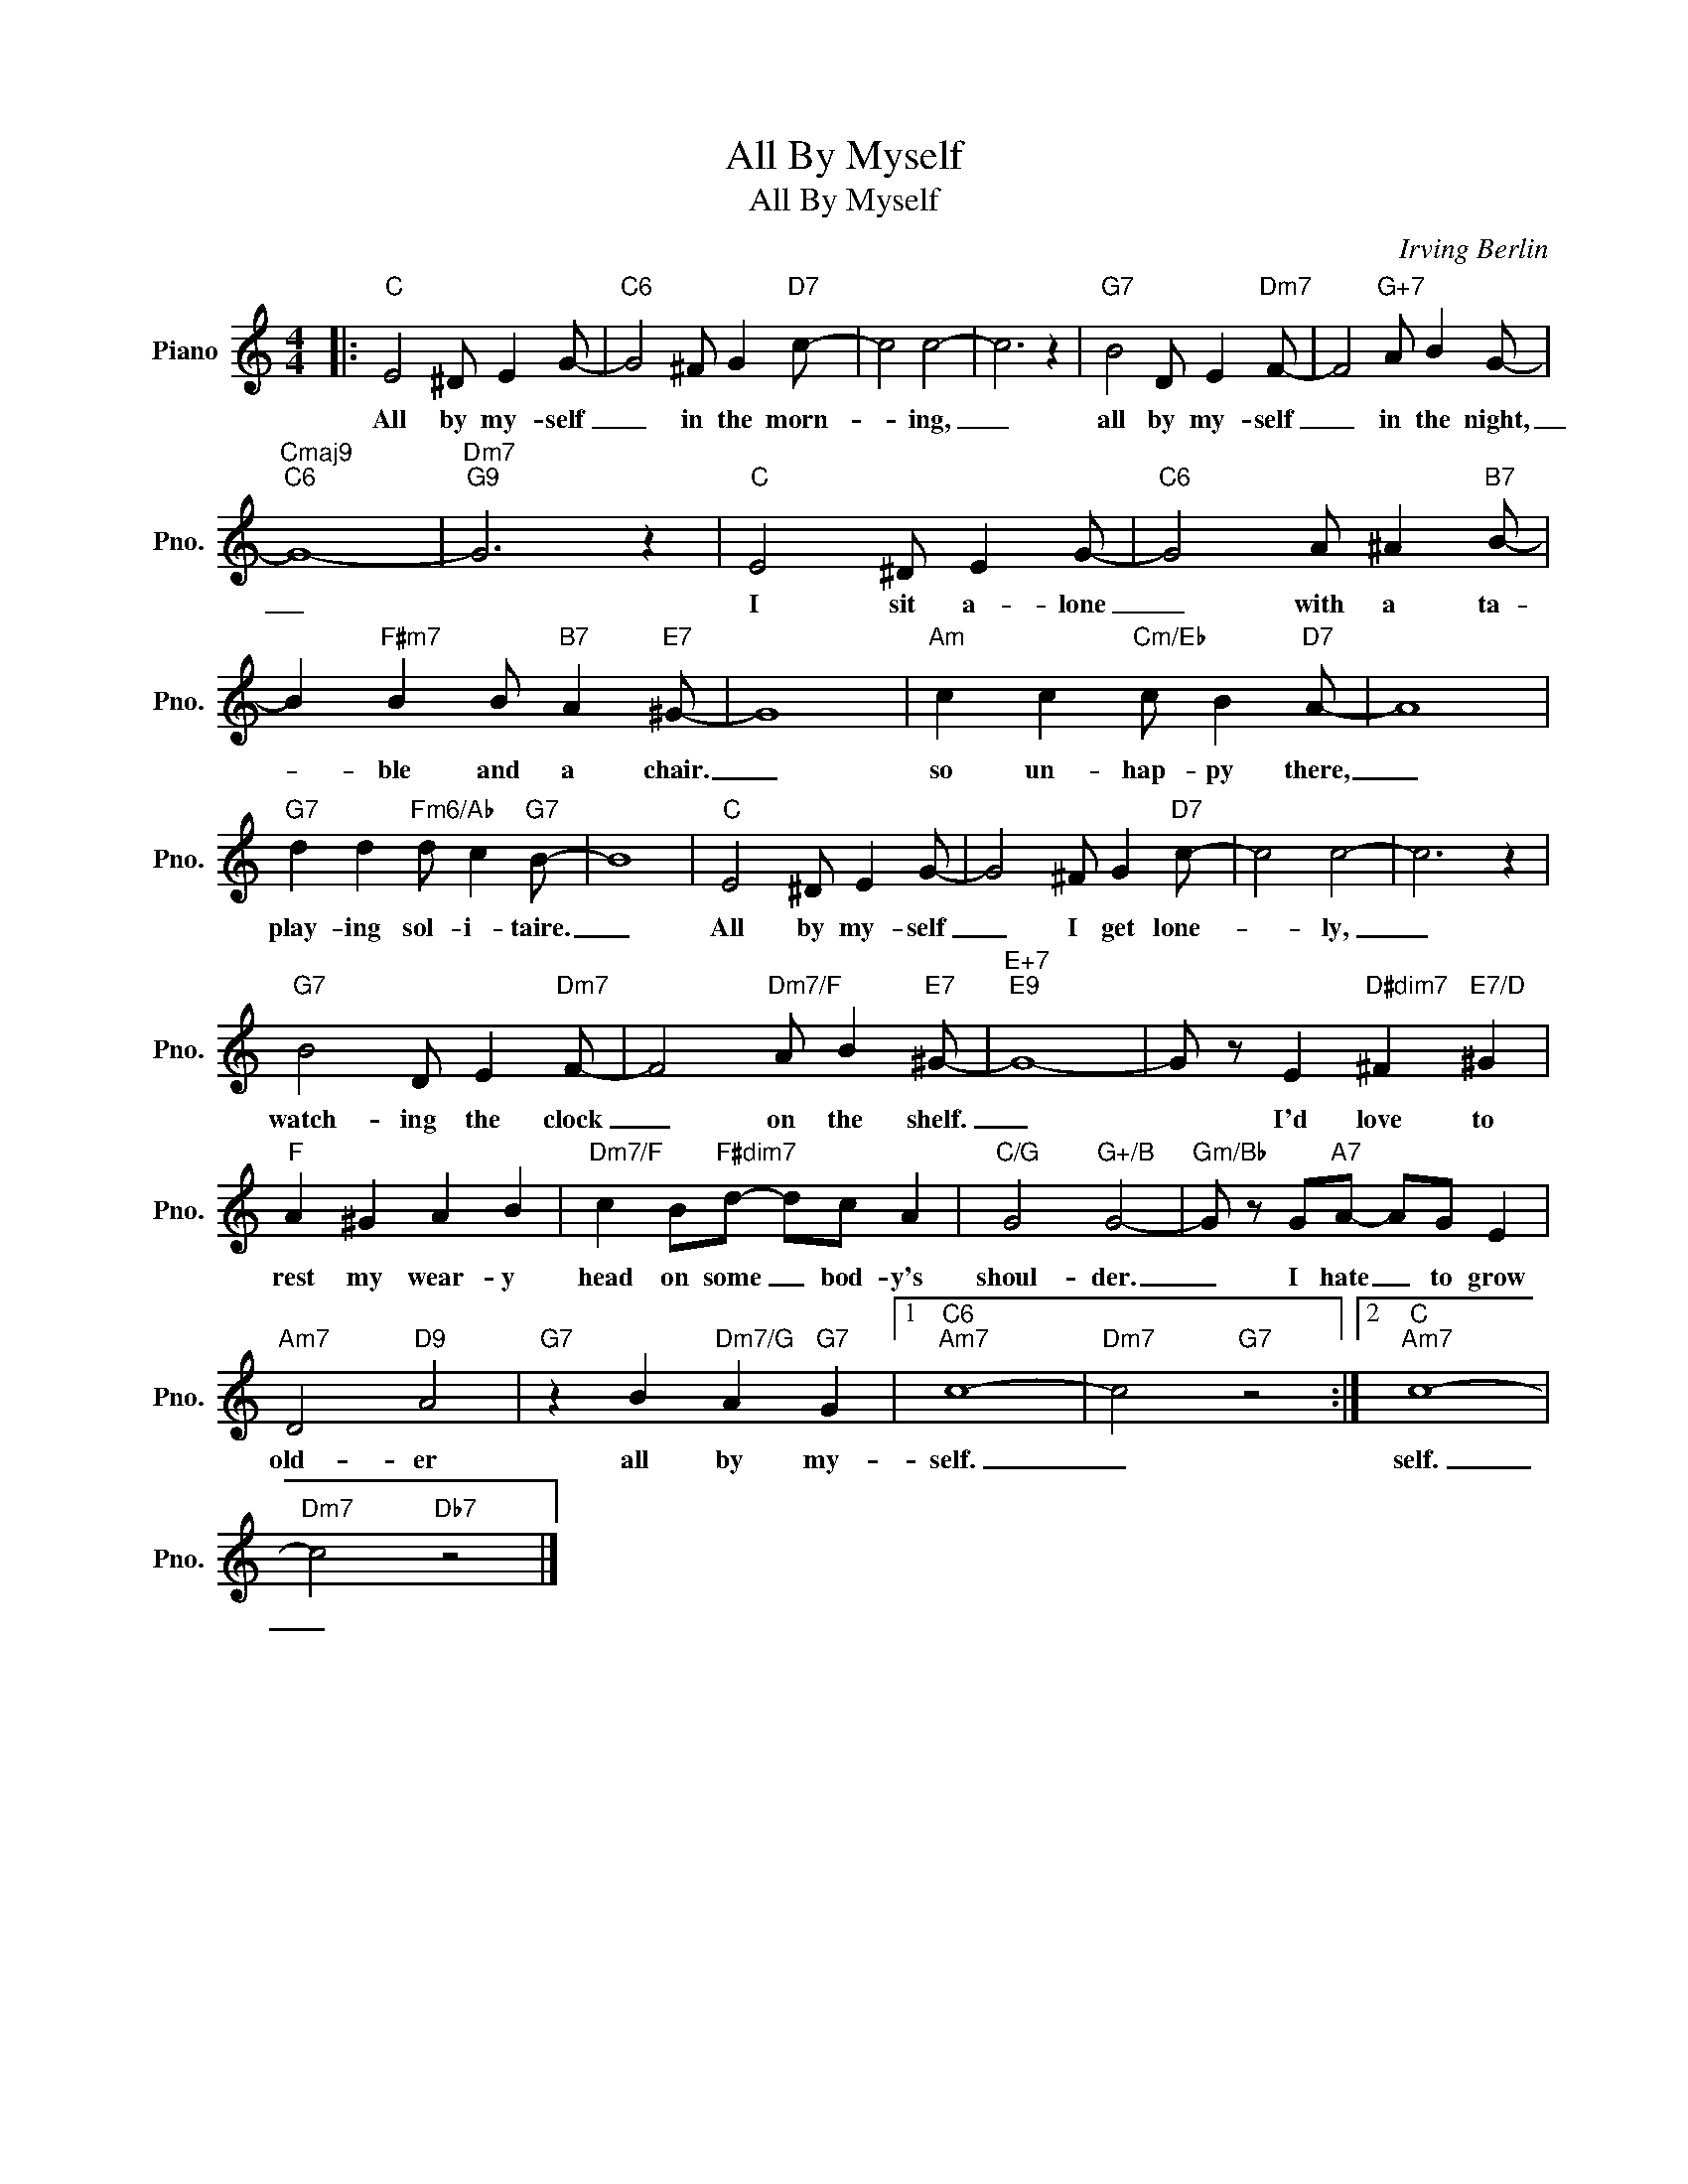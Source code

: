 X:1
T:All By Myself
T:All By Myself
C:Irving Berlin
Z:All Rights Reserved
L:1/8
M:4/4
K:C
V:1 treble nm="Piano" snm="Pno."
%%MIDI program 0
%%MIDI control 7 100
%%MIDI control 10 64
V:1
|:"C" E4 ^D E2 G- |"C6" G4 ^F G2"D7" c- | c4 c4- | c6 z2 |"G7" B4 D E2"Dm7" F- | F4"G+7" A B2 G- | %6
w: All by my- self|_ in the morn-|* ing,|_|all by my- self|_ in the night,|
"Cmaj9""C6" G8- |"Dm7""G9" G6 z2 |"C" E4 ^D E2 G- |"C6" G4 A ^A2"B7" B- | %10
w: _||I sit a- lone|_ with a ta-|
 B2"F#m7" B2 B"B7" A2"E7" ^G- | G8 |"Am" c2 c2"Cm/Eb" c B2"D7" A- | A8 | %14
w: * ble and a chair.|_|so un- hap- py there,|_|
"G7" d2 d2"Fm6/Ab" d c2"G7" B- | B8 |"C" E4 ^D E2 G- | G4 ^F G2"D7" c- | c4 c4- | c6 z2 | %20
w: play- ing sol- i- taire.|_|All by my- self|_ I get lone-|* ly,|_|
"G7" B4 D E2"Dm7" F- | F4"Dm7/F" A B2"E7" ^G- |"E+7""E9" G8- | G z E2"D#dim7" ^F2"E7/D" ^G2 | %24
w: watch- ing the clock|_ on the shelf.|_|* I'd love to|
"F" A2 ^G2 A2 B2 |"Dm7/F" c2 B"F#dim7"d- dc A2 |"C/G" G4"G+/B" G4- |"Gm/Bb" G z G"A7"A- AG E2 | %28
w: rest my wear- y|head on some _ bod- y's|shoul- der.|_ I hate _ to grow|
"Am7" D4"D9" A4 |"G7" z2 B2"Dm7/G" A2"G7" G2 |1"C6""Am7" c8- |"Dm7" c4"G7" z4 :|2"C""Am7" c8- | %33
w: old- er|all by my-|self.|_|self.|
"Dm7" c4"Db7" z4 |] %34
w: _|

